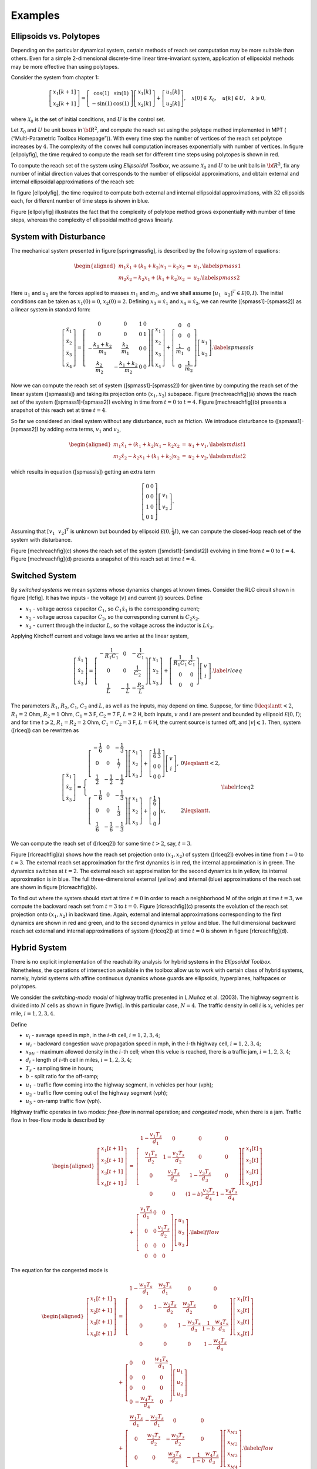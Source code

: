 ﻿Examples
========

Ellipsoids vs. Polytopes
------------------------

Depending on the particular dynamical system, certain methods of reach
set computation may be more suitable than others. Even for a simple
2-dimensional discrete-time linear time-invariant system, application of
ellipsoidal methods may be more effective than using polytopes.

Consider the system from chapter 1:

.. math::

   \left[\begin{array}{c}
   x_1[k+1]\\
   x_2[k+1]\end{array}\right] = \left[\begin{array}{cc}
   \cos(1) & \sin(1)\\
   -\sin(1) & \cos(1)\end{array}\right]\left[\begin{array}{c}
   x_1[k]\\
   x_2[k]\end{array}\right] + \left[\begin{array}{c}\
   u_1[k]\\
   u_2[k]\end{array}\right], ~~~ x[0]\in{\mathcal X}_0, ~~~ u[k]\in U, ~~~ k\geqslant0,

where :math:`{\mathcal X}_0` is the set of initial conditions, and
:math:`U` is the control set.

Let :math:`{\mathcal X}_0` and :math:`U` be unit boxes in
:math:`{\bf R}^2`, and compute the reach set using the polytope method
implemented in MPT ( (“Multi-Parametric Toolbox Homepage”)). With every
time step the number of vertices of the reach set polytope increases by
:math:`4`. The complexity of the convex hull computation increases
exponentially with number of vertices. In figure [ellpolyfig], the time
required to compute the reach set for different time steps using
polytopes is shown in red.

To compute the reach set of the system using *Ellipsoidal Toolbox*, we
assume :math:`{\mathcal X}_0` and :math:`U` to be unit balls in
:math:`{\bf R}^2`, fix any number of initial direction values that
corresponds to the number of ellipsoidal approximations, and obtain
external and internal ellipsoidal approximations of the reach set:

In figure [ellpolyfig], the time required to compute both external and
internal ellipsoidal approximations, with :math:`32` ellipsoids each,
for different number of time steps is shown in blue.

Figure [ellpolyfig] illustrates the fact that the complexity of polytope
method grows exponentially with number of time steps, whereas the
complexity of ellipsoidal method grows linearly.

System with Disturbance
-----------------------

The mechanical system presented in figure [springmassfig], is described
by the following system of equations:

.. math::

   \begin{aligned}
   m_1\ddot{x}_1+(k_1+k_2)x_1-k_2x_2 & = & u_1, \label{spmass1}\\
   m_2\ddot{x}_2-k_2x_1+(k_1+k_2)x_2 & = & u_2 . \label{spmass2}\end{aligned}

Here :math:`u_1` and :math:`u_2` are the forces applied to masses
:math:`m_1` and :math:`m_2`, and we shall assume
:math:`[u_1 ~~ u_2]^T\in{\mathcal E}(0,I)`. The initial conditions can
be taken as :math:`x_1(0)=0`, :math:`x_2(0)=2`. Defining
:math:`x_3=\dot{x}_1` and :math:`x_4=\dot{x}_2`, we can rewrite
([spmass1]-[spmass2]) as a linear system in standard form:

.. math::

   \left[\begin{array}{c}
   \dot{x}_1 \\
   \dot{x}_2 \\
   \dot{x}_3 \\
   \dot{x}_4 \end{array}\right] = \left[\begin{array}{cccc}
   0 & 0 & 1 & 0\\
   0 & 0 & 0 & 1\\
   -\frac{k_1+k_2}{m_1} & \frac{k_2}{m_1} & 0 & 0\\
   \frac{k_2}{m_2} & -\frac{k_1+k_2}{m_2} & 0 & 0\end{array}\right]
   \left[\begin{array}{c}
   x_1 \\
   x_2 \\
   x_3 \\
   x_4 \end{array}\right] + \left[\begin{array}{cc}
   0 & 0\\
   0 & 0\\
   \frac{1}{m_1} & 0\\
   0 & \frac{1}{m_2}\end{array}\right]\left[\begin{array}{c}
   u_1\\
   u_2\end{array}\right]. \label{spmassls}

Now we can compute the reach set of system ([spmass1]-[spmass2]) for
given time by computing the reach set of the linear system ([spmassls])
and taking its projection onto :math:`(x_1, x_2)` subspace. Figure
[mechreachfig](a) shows the reach set of the system
([spmass1]-[spmass2]) evolving in time from :math:`t=0` to :math:`t=4`.
Figure [mechreachfig](b) presents a snapshot of this reach set at time
:math:`t=4`.

So far we considered an ideal system without any disturbance, such as
friction. We introduce disturbance to ([spmass1]-[spmass2]) by adding
extra terms, :math:`v_1` and :math:`v_2`,

.. math::

   \begin{aligned}
   m_1\ddot{x}_1+(k_1+k_2)x_1-k_2x_2 & = & u_1 + v_1, \label{smdist1}\\
   m_2\ddot{x}_2-k_2x_1+(k_1+k_2)x_2 & = & u_2 + v_2, \label{smdist2}\end{aligned}

which results in equation ([spmassls]) getting an extra term

.. math::

   \left[\begin{array}{cc}
   0 & 0\\
   0 & 0\\
   1 & 0\\
   0 & 1\end{array}\right]\left[\begin{array}{c}
   v_1\\
   v_2\end{array}\right].

Assuming that :math:`[v_1 ~~ v_2]^T` is unknown but bounded by
ellipsoid :math:`{\mathcal E}(0, \frac{1}{4}I)`, we can compute the
closed-loop reach set of the system with disturbance.

Figure [mechreachfig](c) shows the reach set of the system
([smdist1]-[smdist2]) evolving in time from :math:`t=0` to :math:`t=4`.
Figure [mechreachfig](d) presents a snapshot of this reach set at time
:math:`t=4`.

Switched System
---------------

By *switched systems* we mean systems whose dynamics changes at known
times. Consider the RLC circuit shown in figure [rlcfig]. It has two
inputs - the voltage (:math:`v`) and current (:math:`i`) sources. Define

-  :math:`x_1` - voltage across capacitor :math:`C_1`, so
   :math:`C_1\dot{x}_1` is the corresponding current;

-  :math:`x_2` - voltage across capacitor :math:`C_2`, so the
   corresponding current is :math:`C_2\dot{x}_2`.

-  :math:`x_3` - current through the inductor :math:`L`, so the voltage
   across the inductor is :math:`L\dot{x}_3`.

Applying Kirchoff current and voltage laws we arrive at the linear
system,

.. math::

   \left[\begin{array}{c}
   \dot{x}_1\\
   \dot{x}_2\\
   \dot{x}_3\end{array}\right] = \left[\begin{array}{ccc}
   -\frac{1}{R_1C_1} & 0 & -\frac{1}{C_1}\\
   0 & 0 & \frac{1}{C_2}\\
   \frac{1}{L} & -\frac{1}{L} & -\frac{R_2}{L}\end{array}\right]
   \left[\begin{array}{c}
   x_1\\
   x_2\\
   x_3\end{array}\right] + \left[\begin{array}{cc}
   \frac{1}{R_1C_1} & \frac{1}{C_1}\\
   0 & 0\\
   0 & 0\end{array}\right]\left[\begin{array}{c}
   v\\
   i\end{array}\right]. \label{rlceq}

The parameters :math:`R_1`, :math:`R_2`, :math:`C_1`, :math:`C_2` and
:math:`L`, as well as the inputs, may depend on time. Suppose, for time
:math:`0\leqslantt<2`, :math:`R_1=2` Ohm, :math:`R_2=1` Ohm,
:math:`C_1=3` F, :math:`C_2=7` F, :math:`L=2` H, both inputs, :math:`v`
and :math:`i` are present and bounded by ellipsoid
:math:`{\mathcal E}(0,I)`; and for time :math:`t\geqslant2`,
:math:`R_1=R_2=2` Ohm, :math:`C_1=C_2=3` F, :math:`L=6` H, the current
source is turned off, and :math:`|v|\leqslant1`. Then, system ([rlceq])
can be rewritten as

.. math::

   \left[\begin{array}{c}
   \dot{x}_1\\
   \dot{x}_2\\
   \dot{x}_3\end{array}\right] = \left\{\begin{array}{ll}
   \left[\begin{array}{ccc}
   -\frac{1}{6} & 0 & -\frac{1}{3}\\
   0 & 0 & \frac{1}{7}\\
   \frac{1}{2} & -\frac{1}{2} & -\frac{1}{2}\end{array}\right]
   \left[\begin{array}{c}
   x_1\\
   x_2\\
   x_3\end{array}\right] + \left[\begin{array}{cc}
   \frac{1}{6} & \frac{1}{3}\\
   0 & 0\\
   0 & 0\end{array}\right]\left[\begin{array}{c}
   v\\
   i\end{array}\right], & 0\leqslantt< 2, \\
   \left[\begin{array}{ccc}
   -\frac{1}{6} & 0 & -\frac{1}{3}\\
   0 & 0 & \frac{1}{3}\\
   \frac{1}{6} & -\frac{1}{6} & -\frac{1}{3}\end{array}\right]
   \left[\begin{array}{c}
   x_1\\
   x_2\\
   x_3\end{array}\right] + \left[\begin{array}{c}
   \frac{1}{6} \\
   0 \\
   0 \end{array}\right]v, & 2\leqslantt. \end{array}\right.
   \label{rlceq2}

We can compute the reach set of ([rlceq2]) for some time :math:`t>2`,
say, :math:`t=3`.

Figure [rlcreachfig](a) shows how the reach set projection onto
:math:`(x_1, x_2)` of system ([rlceq2]) evolves in time from :math:`t=0`
to :math:`t=3`. The external reach set approximation for the first
dynamics is in red, the internal approximation is in green. The dynamics
switches at :math:`t=2`. The external reach set approximation for the
second dynamics is in yellow, its internal approximation is in blue. The
full three-dimensional external (yellow) and internal (blue)
approximations of the reach set are shown in figure [rlcreachfig](b).

To find out where the system should start at time :math:`t=0` in order
to reach a neighborhood M of the origin at time :math:`t=3`, we compute
the backward reach set from :math:`t=3` to :math:`t=0`. Figure
[rlcreachfig](c) presents the evolution of the reach set projection onto
:math:`(x_1, x_2)` in backward time. Again, external and internal
approximations corresponding to the first dynamics are shown in red and
green, and to the second dynamics in yellow and blue. The full
dimensional backward reach set external and internal approximations of
system ([rlceq2]) at time :math:`t=0` is shown in figure
[rlcreachfig](d).

Hybrid System
-------------

There is no explicit implementation of the reachability analysis for
hybrid systems in the *Ellipsoidal Toolbox*. Nonetheless, the operations
of intersection available in the toolbox allow us to work with certain
class of hybrid systems, namely, hybrid systems with affine continuous
dynamics whose guards are ellipsoids, hyperplanes, halfspaces or
polytopes.

We consider the *switching-mode model* of highway traffic presented in
L.Muñoz et al. (2003). The highway segment is divided into :math:`N`
cells as shown in figure [hwfig]. In this particular case, :math:`N=4`.
The traffic density in cell :math:`i` is :math:`x_i` vehicles per mile,
:math:`i=1,2,3,4`.

Define

-  :math:`v_i` - average speed in mph, in the :math:`i`-th cell,
   :math:`i=1,2,3,4`;

-  :math:`w_i` - backward congestion wave propagation speed in mph, in
   the :math:`i`-th highway cell, :math:`i=1,2,3,4`;

-  :math:`x_{Mi}` - maximum allowed density in the :math:`i`-th cell;
   when this velue is reached, there is a traffic jam,
   :math:`i=1,2,3,4`;

-  :math:`d_i` - length of :math:`i`-th cell in miles,
   :math:`i=1,2,3,4`;

-  :math:`T_s` - sampling time in hours;

-  :math:`b` - split ratio for the off-ramp;

-  :math:`u_1` - traffic flow coming into the highway segment, in
   vehicles per hour (vph);

-  :math:`u_2` - traffic flow coming out of the highway segment (vph);

-  :math:`u_3` - on-ramp traffic flow (vph).

Highway traffic operates in two modes: *free-flow* in normal operation;
and *congested* mode, when there is a jam. Traffic flow in free-flow
mode is described by

.. math::

   \begin{aligned}
   \left[\begin{array}{c}
   x_1[t+1]\\
   x_2[t+1]\\
   x_3[t+1]\\
   x_4[t+1]\end{array}\right] & = & \left[\begin{array}{cccc}
   1-\frac{v_1T_s}{d_1} & 0 & 0 & 0\\
   \frac{v_1T_s}{d_2} & 1-\frac{v_2T_s}{d_2} & 0 & 0\\
   0 & \frac{v_2T_s}{d_3} & 1-\frac{v_3T_s}{d_3} & 0\\
   0 & 0 & (1-b)\frac{v_3T_s}{d_4} & 1-\frac{v_4T_s}{d_4}\end{array}\right]
   \left[\begin{array}{c}
   x_1[t]\\
   x_2[t]\\
   x_3[t]\\
   x_4[t]\end{array}\right] \nonumber\\
   & + & \left[\begin{array}{ccc}
   \frac{v_1T_s}{d_1} & 0 & 0\\
   0 & 0 & \frac{v_2T_s}{d_2}\\
   0 & 0 & 0\\
   0 & 0 & 0\end{array}\right]\left[\begin{array}{c}
   u_1\\
   u_2\\
   u_3\end{array}\right]. \label{fflow}\end{aligned}

The equation for the congested mode is

.. math::

   \begin{aligned}
   \left[\begin{array}{c}
   x_1[t+1]\\
   x_2[t+1]\\
   x_3[t+1]\\
   x_4[t+1]\end{array}\right] & = & \left[\begin{array}{cccc}
   1-\frac{w_1T_s}{d_1} & \frac{w_2T_s}{d_1} & 0 & 0\\
   0 & 1-\frac{w_2T_s}{d_2} & \frac{w_3T_s}{d_2} & 0\\
   0 & 0 & 1-\frac{w_3T_s}{d_3} & \frac{1}{1-b}\frac{w_4T_s}{d_3}\\
   0 & 0 & 0 & 1-\frac{w_4T_s}{d_4}\end{array}\right]
   \left[\begin{array}{c}
   x_1[t]\\
   x_2[t]\\
   x_3[t]\\
   x_4[t]\end{array}\right] \nonumber\\
   & + & \left[\begin{array}{ccc}
   0 & 0 & \frac{w_1T_s}{d_1}\\
   0 & 0 & 0\\
   0 & 0 & 0\\
   0 & -\frac{w_4T_s}{d_4} & 0\end{array}\right]\left[\begin{array}{c}
   u_1\\
   u_2\\
   u_3\end{array}\right] \nonumber\\
   & + & \left[\begin{array}{cccc}
   \frac{w_1T_s}{d_1} & -\frac{w_2T_s}{d_1} & 0 & 0\\
   0 & \frac{w_2T_s}{d_2} & -\frac{w_3T_s}{d_2} & 0\\
   0 & 0 & \frac{w_3T_s}{d_3} & -\frac{1}{1-b}\frac{w_4T_s}{d_3}\\
   0 & 0 & 0 & \frac{w_4T_s}{d_4}\end{array}\right]
   \left[\begin{array}{c}
   x_{M1}\\
   x_{M2}\\
   x_{M3}\\
   x_{M4}\end{array}\right]. \label{cflow}\end{aligned}

The switch from the free-flow to the congested mode occurs when the
density :math:`x_2` reaches :math:`x_{M2}`. In other words, the
hyperplane :math:`H([0 ~ 1 ~ 0 ~ 0]^T, x_{M2})` is the guard.

We indicate how to implement the reach set computation of this hybrid
system. We first define the two linear systems and the guard.

We assume that initially the system is in free-flow mode. Given a set of
initial conditions, we compute the reach set according to dynamics
([fflow]) for certain number of time steps. We will consider the
external approximation of the reach set by a single ellipsoid.

Having obtained the ellipsoidal array externalEllMat representing the
reach set evolving in time, we determine the ellipsoids in the array
that intersect the guard.

Analyzing the values in array dVec, we conclude that the free-flow reach
set has nonempty intersection with hyperplane grdHyp at :math:`t=18` for
the first time, and at :math:`t=68` for the last time. Between
:math:`t=18` and :math:`t=68` it crosses the guard. Figure
[hwreachfig](a) shows the free-flow reach set projection onto
:math:`(x_1,x_2,x_3)` subspace for :math:`t=10`, before the guard
crossing; figure [hwreachfig](b) for :math:`t=50`, during the guard
crossing; and figure [hwreachfig](c) for :math:`t=80`, after the guard
was crossed.

For each time step that the intersection of the free-flow reach set and
the guard is nonempty, we establish a new initial time and a set of
initial conditions for the reach set computation according to dynamics
([cflow]). The initial time is the array index minus one, and the set of
initial conditions is the intersection of the free-flow reach set with
the guard.

The union of reach sets in array crs forms the reach set for the
congested dynamics.

A summary of the reach set computation of the linear hybrid system
([fflow]-[cflow]) for :math:`N=100` time steps with one guard crossing
is given in figure [hwreachfig](d), which shows the projection of the
reach set trace onto :math:`(x_1,x_2)` subspace. The system starts
evolving in time in free-flow mode from a set of initial conditions at
:math:`t=0`, whose boundary is shown in magenta. The free-flow reach set
evolving from :math:`t=0` to :math:`t=100` is shown in blue. Between
:math:`t=18` and :math:`t=68` the free-flow reach set crosses the guard.
The guard is shown in red. For each nonempty intersection of the
free-flow reach set and the guard, the congested mode reach set starts
evolving in time until :math:`t=100`. All the congested mode reach sets
are shown in green. Observe that in the congested mode, the density
:math:`x_2` in the congested part decreases slightly, while the density
:math:`x_1` upstream of the congested part increases. The blue set above
the guard is not actually reached, because the state evolves according
to the green region.

.. raw:: html

   <div class="references">

“Multi-Parametric Toolbox Homepage.” control.ee.ethz.ch/\\~mpt.

L.Muñoz, X.Sun, R.Horowitz, and L.Alvarez. 2003. “Traffic Density
Estimation with the Cell Transmission Model.” In *Proceedings of the
American Control Conference*, 3750–3755. Denver, Colorado, USA.

.. raw:: html

   </div>
